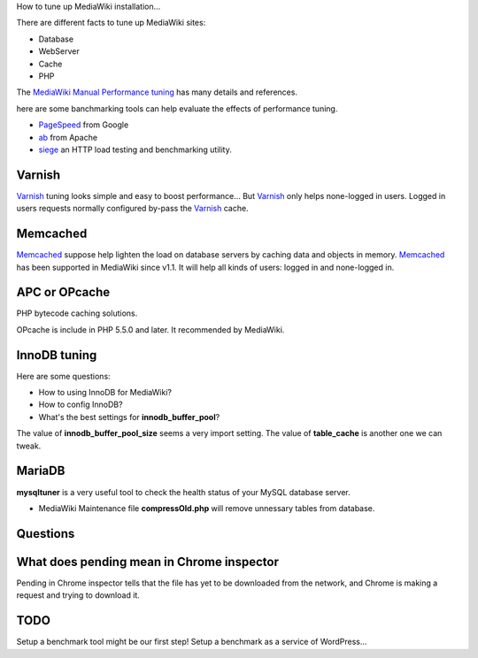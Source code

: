 How to tune up MediaWiki installation...

There are different facts to tune up MediaWiki sites:

- Database
- WebServer
- Cache
- PHP

The `MediaWiki Manual Performance tuning`_ has many details and
references.

here are some banchmarking tools can help evaluate the effects of 
performance tuning.

- PageSpeed_ from Google
- ab_ from Apache
- siege_ an HTTP load testing and benchmarking utility.

Varnish
-------

Varnish_ tuning looks simple and easy to boost performance...
But Varnish_ only helps none-logged in users.
Logged in users requests normally configured by-pass the
Varnish_ cache.

Memcached
---------

Memcached_ suppose help lighten the load on database servers by
caching data and objects in memory. 
Memcached_ has been supported in MediaWiki since v1.1.
It will help all kinds of users: logged in and none-logged in.

APC or OPcache
--------------

PHP bytecode caching solutions.

OPcache is include in PHP 5.5.0 and later. It recommended by MediaWiki.

InnoDB tuning
--------------

Here are some questions:

- How to using InnoDB for MediaWiki?
- How to config InnoDB?
- What's the best settings for **innodb_buffer_pool**?

The value of **innodb_buffer_pool_size** seems a very import setting.
The value of **table_cache** is another one we can tweak.

MariaDB
-------

**mysqltuner** is a very useful tool to check the health status of
your MySQL database server.

- MediaWiki Maintenance file **compressOld.php** will remove
  unnessary tables from database.

Questions
---------

What does pending mean in Chrome inspector
------------------------------------------

Pending in Chrome inspector tells that the file has yet to 
be downloaded from the network, and Chrome is making a request
and trying to download it.

TODO
----

Setup a benchmark tool might be our first step!
Setup a benchmark as a service of WordPress...

.. _MediaWiki Manual Performance tuning: http://www.mediawiki.org/wiki/Manual:Performance_tuning
.. _PageSpeed: https://developers.google.com/speed/pagespeed/
.. _ab: https://httpd.apache.org/docs/2.2/programs/ab.html
.. _Varnish: https://www.varnish-cache.org/
.. _Memcached: http://memcached.org/
.. _Manual Memcached: https://www.mediawiki.org/wiki/Memcached
.. _siege: http://www.joedog.org/siege-home/
